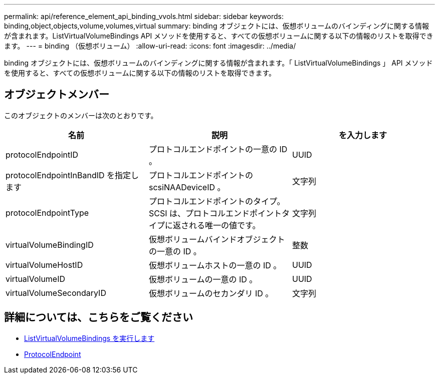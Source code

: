 ---
permalink: api/reference_element_api_binding_vvols.html 
sidebar: sidebar 
keywords: binding,object,objects,volume,volumes,virtual 
summary: binding オブジェクトには、仮想ボリュームのバインディングに関する情報が含まれます。ListVirtualVolumeBindings API メソッドを使用すると、すべての仮想ボリュームに関する以下の情報のリストを取得できます。 
---
= binding （仮想ボリューム）
:allow-uri-read: 
:icons: font
:imagesdir: ../media/


[role="lead"]
binding オブジェクトには、仮想ボリュームのバインディングに関する情報が含まれます。「 ListVirtualVolumeBindings 」 API メソッドを使用すると、すべての仮想ボリュームに関する以下の情報のリストを取得できます。



== オブジェクトメンバー

このオブジェクトのメンバーは次のとおりです。

|===
| 名前 | 説明 | を入力します 


 a| 
protocolEndpointID
 a| 
プロトコルエンドポイントの一意の ID 。
 a| 
UUID



 a| 
protocolEndpointInBandID を指定します
 a| 
プロトコルエンドポイントの scsiNAADeviceID 。
 a| 
文字列



 a| 
protocolEndpointType
 a| 
プロトコルエンドポイントのタイプ。SCSI は、プロトコルエンドポイントタイプに返される唯一の値です。
 a| 
文字列



 a| 
virtualVolumeBindingID
 a| 
仮想ボリュームバインドオブジェクトの一意の ID 。
 a| 
整数



 a| 
virtualVolumeHostID
 a| 
仮想ボリュームホストの一意の ID 。
 a| 
UUID



 a| 
virtualVolumeID
 a| 
仮想ボリュームの一意の ID 。
 a| 
UUID



 a| 
virtualVolumeSecondaryID
 a| 
仮想ボリュームのセカンダリ ID 。
 a| 
文字列

|===


== 詳細については、こちらをご覧ください

* xref:reference_element_api_listvirtualvolumebindings.adoc[ListVirtualVolumeBindings を実行します]
* xref:reference_element_api_protocolendpoint.adoc[ProtocolEndpoint]

